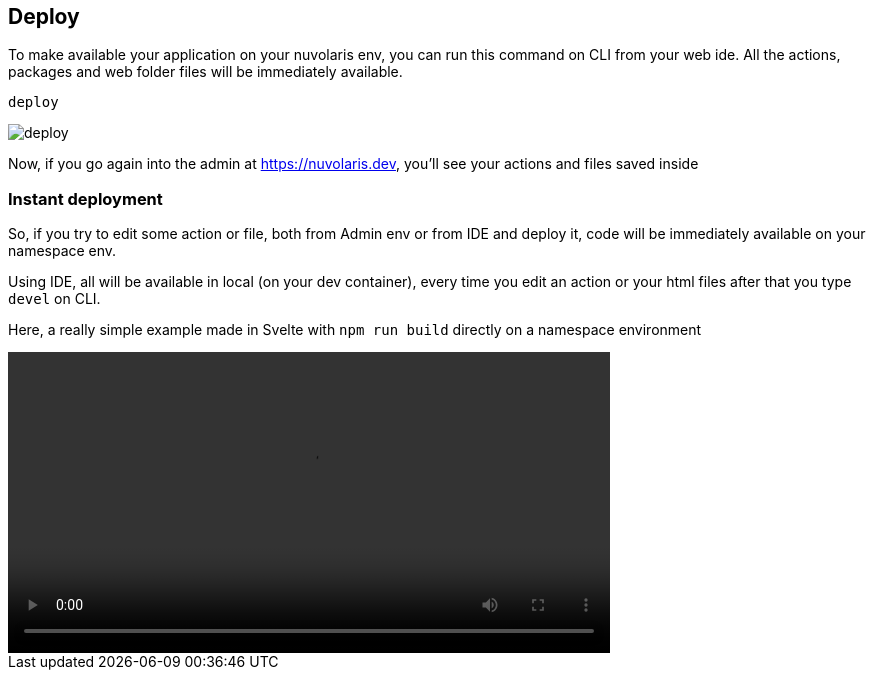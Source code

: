 == Deploy

To make available your application on your nuvolaris env, you can run this command on CLI from your web ide.
All the actions, packages and web folder files will be immediately available.

----
deploy
----

image::deploy.png["deploy",align="center"]

Now, if you go again into the admin at https://nuvolaris.dev, you'll see your actions and files saved inside

=== Instant deployment

So, if you try to edit some action or file, both from Admin env or from IDE and deploy it, code will be immediately available on your namespace env.

Using IDE, all will be available in local (on your dev container), every time you edit an action or your html files after that you type `devel` on CLI.

Here, a really simple example made in Svelte with `npm run build` directly on a namespace environment

[[embed-video]]
++++
<video width="70%" height="auto" style="max-width: 100%;" controls>
  <source src="https://mastrogpt.s3.eu-west-1.amazonaws.com/deployNuvWaitlist.mp4" type="video/mp4">
  Your browser does not support the video tag.
</video>
++++

